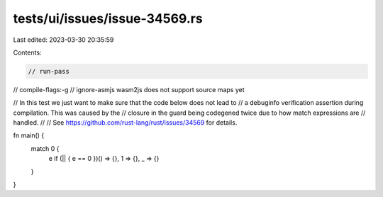 tests/ui/issues/issue-34569.rs
==============================

Last edited: 2023-03-30 20:35:59

Contents:

.. code-block:: rs

    // run-pass
// compile-flags:-g
// ignore-asmjs wasm2js does not support source maps yet

// In this test we just want to make sure that the code below does not lead to
// a debuginfo verification assertion during compilation. This was caused by the
// closure in the guard being codegened twice due to how match expressions are
// handled.
//
// See https://github.com/rust-lang/rust/issues/34569 for details.

fn main() {
    match 0 {
        e if (|| { e == 0 })() => {},
        1 => {},
        _ => {}
    }
}


